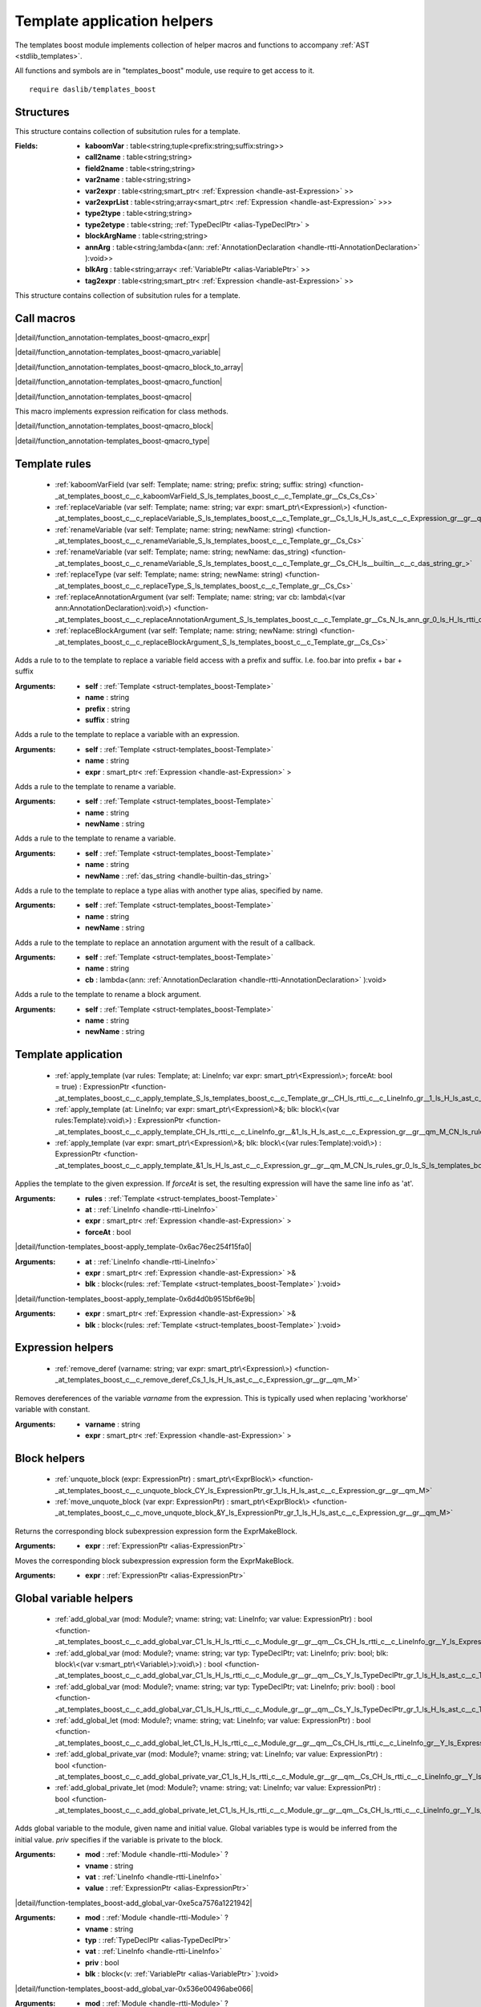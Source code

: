 
.. _stdlib_templates_boost:

============================
Template application helpers
============================

The templates boost module implements collection of helper macros and functions to accompany :ref:`AST <stdlib_templates>`.

All functions and symbols are in "templates_boost" module, use require to get access to it. ::

    require daslib/templates_boost


++++++++++
Structures
++++++++++

.. _struct-templates_boost-Template:

.. das:attribute:: Template

This structure contains collection of subsitution rules for a template.

:Fields: * **kaboomVar** : table<string;tuple<prefix:string;suffix:string>>

         * **call2name** : table<string;string>

         * **field2name** : table<string;string>

         * **var2name** : table<string;string>

         * **var2expr** : table<string;smart_ptr< :ref:`Expression <handle-ast-Expression>` >>

         * **var2exprList** : table<string;array<smart_ptr< :ref:`Expression <handle-ast-Expression>` >>>

         * **type2type** : table<string;string>

         * **type2etype** : table<string; :ref:`TypeDeclPtr <alias-TypeDeclPtr>` >

         * **blockArgName** : table<string;string>

         * **annArg** : table<string;lambda<(ann: :ref:`AnnotationDeclaration <handle-rtti-AnnotationDeclaration>` ):void>>

         * **blkArg** : table<string;array< :ref:`VariablePtr <alias-VariablePtr>` >>

         * **tag2expr** : table<string;smart_ptr< :ref:`Expression <handle-ast-Expression>` >>

This structure contains collection of subsitution rules for a template.

+++++++++++
Call macros
+++++++++++

.. _call-macro-templates_boost-qmacro_expr:

.. das:attribute:: qmacro_expr

|detail/function_annotation-templates_boost-qmacro_expr|

.. _call-macro-templates_boost-qmacro_variable:

.. das:attribute:: qmacro_variable

|detail/function_annotation-templates_boost-qmacro_variable|

.. _call-macro-templates_boost-qmacro_block_to_array:

.. das:attribute:: qmacro_block_to_array

|detail/function_annotation-templates_boost-qmacro_block_to_array|

.. _call-macro-templates_boost-qmacro_function:

.. das:attribute:: qmacro_function

|detail/function_annotation-templates_boost-qmacro_function|

.. _call-macro-templates_boost-qmacro:

.. das:attribute:: qmacro

|detail/function_annotation-templates_boost-qmacro|

.. _call-macro-templates_boost-qmacro_method:

.. das:attribute:: qmacro_method

This macro implements expression reification for class methods.

.. _call-macro-templates_boost-qmacro_block:

.. das:attribute:: qmacro_block

|detail/function_annotation-templates_boost-qmacro_block|

.. _call-macro-templates_boost-qmacro_type:

.. das:attribute:: qmacro_type

|detail/function_annotation-templates_boost-qmacro_type|

++++++++++++++
Template rules
++++++++++++++

  *  :ref:`kaboomVarField (var self: Template; name: string; prefix: string; suffix: string) <function-_at_templates_boost_c__c_kaboomVarField_S_ls_templates_boost_c__c_Template_gr__Cs_Cs_Cs>` 
  *  :ref:`replaceVariable (var self: Template; name: string; var expr: smart_ptr\<Expression\>) <function-_at_templates_boost_c__c_replaceVariable_S_ls_templates_boost_c__c_Template_gr__Cs_1_ls_H_ls_ast_c__c_Expression_gr__gr__qm_M>` 
  *  :ref:`renameVariable (var self: Template; name: string; newName: string) <function-_at_templates_boost_c__c_renameVariable_S_ls_templates_boost_c__c_Template_gr__Cs_Cs>` 
  *  :ref:`renameVariable (var self: Template; name: string; newName: das_string) <function-_at_templates_boost_c__c_renameVariable_S_ls_templates_boost_c__c_Template_gr__Cs_CH_ls__builtin__c__c_das_string_gr_>` 
  *  :ref:`replaceType (var self: Template; name: string; newName: string) <function-_at_templates_boost_c__c_replaceType_S_ls_templates_boost_c__c_Template_gr__Cs_Cs>` 
  *  :ref:`replaceAnnotationArgument (var self: Template; name: string; var cb: lambda\<(var ann:AnnotationDeclaration):void\>) <function-_at_templates_boost_c__c_replaceAnnotationArgument_S_ls_templates_boost_c__c_Template_gr__Cs_N_ls_ann_gr_0_ls_H_ls_rtti_c__c_AnnotationDeclaration_gr__gr_1_ls_v_gr__at_>` 
  *  :ref:`replaceBlockArgument (var self: Template; name: string; newName: string) <function-_at_templates_boost_c__c_replaceBlockArgument_S_ls_templates_boost_c__c_Template_gr__Cs_Cs>` 

.. _function-_at_templates_boost_c__c_kaboomVarField_S_ls_templates_boost_c__c_Template_gr__Cs_Cs_Cs:

.. das:function:: kaboomVarField(self: Template; name: string; prefix: string; suffix: string)

Adds a rule to to the template to replace a variable field access with a prefix and suffix.
I.e. foo.bar into prefix + bar + suffix

:Arguments: * **self** :  :ref:`Template <struct-templates_boost-Template>` 

            * **name** : string

            * **prefix** : string

            * **suffix** : string

.. _function-_at_templates_boost_c__c_replaceVariable_S_ls_templates_boost_c__c_Template_gr__Cs_1_ls_H_ls_ast_c__c_Expression_gr__gr__qm_M:

.. das:function:: replaceVariable(self: Template; name: string; expr: smart_ptr<Expression>)

Adds a rule to the template to replace a variable with an expression.

:Arguments: * **self** :  :ref:`Template <struct-templates_boost-Template>` 

            * **name** : string

            * **expr** : smart_ptr< :ref:`Expression <handle-ast-Expression>` >

.. _function-_at_templates_boost_c__c_renameVariable_S_ls_templates_boost_c__c_Template_gr__Cs_Cs:

.. das:function:: renameVariable(self: Template; name: string; newName: string)

Adds a rule to the template to rename a variable.

:Arguments: * **self** :  :ref:`Template <struct-templates_boost-Template>` 

            * **name** : string

            * **newName** : string

.. _function-_at_templates_boost_c__c_renameVariable_S_ls_templates_boost_c__c_Template_gr__Cs_CH_ls__builtin__c__c_das_string_gr_:

.. das:function:: renameVariable(self: Template; name: string; newName: das_string)

Adds a rule to the template to rename a variable.

:Arguments: * **self** :  :ref:`Template <struct-templates_boost-Template>` 

            * **name** : string

            * **newName** :  :ref:`das_string <handle-builtin-das_string>` 

.. _function-_at_templates_boost_c__c_replaceType_S_ls_templates_boost_c__c_Template_gr__Cs_Cs:

.. das:function:: replaceType(self: Template; name: string; newName: string)

Adds a rule to the template to replace a type alias with another type alias, specified by name.

:Arguments: * **self** :  :ref:`Template <struct-templates_boost-Template>` 

            * **name** : string

            * **newName** : string

.. _function-_at_templates_boost_c__c_replaceAnnotationArgument_S_ls_templates_boost_c__c_Template_gr__Cs_N_ls_ann_gr_0_ls_H_ls_rtti_c__c_AnnotationDeclaration_gr__gr_1_ls_v_gr__at_:

.. das:function:: replaceAnnotationArgument(self: Template; name: string; cb: lambda<(var ann:AnnotationDeclaration):void>)

Adds a rule to the template to replace an annotation argument with the result of a callback.

:Arguments: * **self** :  :ref:`Template <struct-templates_boost-Template>` 

            * **name** : string

            * **cb** : lambda<(ann: :ref:`AnnotationDeclaration <handle-rtti-AnnotationDeclaration>` ):void>

.. _function-_at_templates_boost_c__c_replaceBlockArgument_S_ls_templates_boost_c__c_Template_gr__Cs_Cs:

.. das:function:: replaceBlockArgument(self: Template; name: string; newName: string)

Adds a rule to the template to rename a block argument.

:Arguments: * **self** :  :ref:`Template <struct-templates_boost-Template>` 

            * **name** : string

            * **newName** : string

++++++++++++++++++++
Template application
++++++++++++++++++++

  *  :ref:`apply_template (var rules: Template; at: LineInfo; var expr: smart_ptr\<Expression\>; forceAt: bool = true) : ExpressionPtr <function-_at_templates_boost_c__c_apply_template_S_ls_templates_boost_c__c_Template_gr__CH_ls_rtti_c__c_LineInfo_gr__1_ls_H_ls_ast_c__c_Expression_gr__gr__qm_M_Cb>` 
  *  :ref:`apply_template (at: LineInfo; var expr: smart_ptr\<Expression\>&; blk: block\<(var rules:Template):void\>) : ExpressionPtr <function-_at_templates_boost_c__c_apply_template_CH_ls_rtti_c__c_LineInfo_gr__&1_ls_H_ls_ast_c__c_Expression_gr__gr__qm_M_CN_ls_rules_gr_0_ls_S_ls_templates_boost_c__c_Template_gr__gr_1_ls_v_gr__builtin_>` 
  *  :ref:`apply_template (var expr: smart_ptr\<Expression\>&; blk: block\<(var rules:Template):void\>) : ExpressionPtr <function-_at_templates_boost_c__c_apply_template_&1_ls_H_ls_ast_c__c_Expression_gr__gr__qm_M_CN_ls_rules_gr_0_ls_S_ls_templates_boost_c__c_Template_gr__gr_1_ls_v_gr__builtin_>` 

.. _function-_at_templates_boost_c__c_apply_template_S_ls_templates_boost_c__c_Template_gr__CH_ls_rtti_c__c_LineInfo_gr__1_ls_H_ls_ast_c__c_Expression_gr__gr__qm_M_Cb:

.. das:function:: apply_template(rules: Template; at: LineInfo; expr: smart_ptr<Expression>; forceAt: bool = true) : ExpressionPtr

Applies the template to the given expression. If `forceAt` is set, the resulting expression will have the same line info as 'at'.

:Arguments: * **rules** :  :ref:`Template <struct-templates_boost-Template>` 

            * **at** :  :ref:`LineInfo <handle-rtti-LineInfo>` 

            * **expr** : smart_ptr< :ref:`Expression <handle-ast-Expression>` >

            * **forceAt** : bool

.. _function-_at_templates_boost_c__c_apply_template_CH_ls_rtti_c__c_LineInfo_gr__&1_ls_H_ls_ast_c__c_Expression_gr__gr__qm_M_CN_ls_rules_gr_0_ls_S_ls_templates_boost_c__c_Template_gr__gr_1_ls_v_gr__builtin_:

.. das:function:: apply_template(at: LineInfo; expr: smart_ptr<Expression>&; blk: block<(var rules:Template):void>) : ExpressionPtr

|detail/function-templates_boost-apply_template-0x6ac76ec254f15fa0|

:Arguments: * **at** :  :ref:`LineInfo <handle-rtti-LineInfo>` 

            * **expr** : smart_ptr< :ref:`Expression <handle-ast-Expression>` >&

            * **blk** : block<(rules: :ref:`Template <struct-templates_boost-Template>` ):void>

.. _function-_at_templates_boost_c__c_apply_template_&1_ls_H_ls_ast_c__c_Expression_gr__gr__qm_M_CN_ls_rules_gr_0_ls_S_ls_templates_boost_c__c_Template_gr__gr_1_ls_v_gr__builtin_:

.. das:function:: apply_template(expr: smart_ptr<Expression>&; blk: block<(var rules:Template):void>) : ExpressionPtr

|detail/function-templates_boost-apply_template-0x6d4d0b9515bf6e9b|

:Arguments: * **expr** : smart_ptr< :ref:`Expression <handle-ast-Expression>` >&

            * **blk** : block<(rules: :ref:`Template <struct-templates_boost-Template>` ):void>

++++++++++++++++++
Expression helpers
++++++++++++++++++

  *  :ref:`remove_deref (varname: string; var expr: smart_ptr\<Expression\>) <function-_at_templates_boost_c__c_remove_deref_Cs_1_ls_H_ls_ast_c__c_Expression_gr__gr__qm_M>` 

.. _function-_at_templates_boost_c__c_remove_deref_Cs_1_ls_H_ls_ast_c__c_Expression_gr__gr__qm_M:

.. das:function:: remove_deref(varname: string; expr: smart_ptr<Expression>)

Removes dereferences of the variable `varname` from the expression.
This is typically used when replacing 'workhorse' variable with constant.

:Arguments: * **varname** : string

            * **expr** : smart_ptr< :ref:`Expression <handle-ast-Expression>` >

+++++++++++++
Block helpers
+++++++++++++

  *  :ref:`unquote_block (expr: ExpressionPtr) : smart_ptr\<ExprBlock\> <function-_at_templates_boost_c__c_unquote_block_CY_ls_ExpressionPtr_gr_1_ls_H_ls_ast_c__c_Expression_gr__gr__qm_M>` 
  *  :ref:`move_unquote_block (var expr: ExpressionPtr) : smart_ptr\<ExprBlock\> <function-_at_templates_boost_c__c_move_unquote_block_&Y_ls_ExpressionPtr_gr_1_ls_H_ls_ast_c__c_Expression_gr__gr__qm_M>` 

.. _function-_at_templates_boost_c__c_unquote_block_CY_ls_ExpressionPtr_gr_1_ls_H_ls_ast_c__c_Expression_gr__gr__qm_M:

.. das:function:: unquote_block(expr: ExpressionPtr) : smart_ptr<ExprBlock>

Returns the corresponding block subexpression expression form the ExprMakeBlock.

:Arguments: * **expr** :  :ref:`ExpressionPtr <alias-ExpressionPtr>` 

.. _function-_at_templates_boost_c__c_move_unquote_block_&Y_ls_ExpressionPtr_gr_1_ls_H_ls_ast_c__c_Expression_gr__gr__qm_M:

.. das:function:: move_unquote_block(expr: ExpressionPtr) : smart_ptr<ExprBlock>

Moves the corresponding block subexpression expression form the ExprMakeBlock.

:Arguments: * **expr** :  :ref:`ExpressionPtr <alias-ExpressionPtr>` 

+++++++++++++++++++++++
Global variable helpers
+++++++++++++++++++++++

  *  :ref:`add_global_var (mod: Module?; vname: string; vat: LineInfo; var value: ExpressionPtr) : bool <function-_at_templates_boost_c__c_add_global_var_C1_ls_H_ls_rtti_c__c_Module_gr__gr__qm__Cs_CH_ls_rtti_c__c_LineInfo_gr__Y_ls_ExpressionPtr_gr_1_ls_H_ls_ast_c__c_Expression_gr__gr__qm_M>` 
  *  :ref:`add_global_var (mod: Module?; vname: string; var typ: TypeDeclPtr; vat: LineInfo; priv: bool; blk: block\<(var v:smart_ptr\<Variable\>):void\>) : bool <function-_at_templates_boost_c__c_add_global_var_C1_ls_H_ls_rtti_c__c_Module_gr__gr__qm__Cs_Y_ls_TypeDeclPtr_gr_1_ls_H_ls_ast_c__c_TypeDecl_gr__gr__qm_M_CH_ls_rtti_c__c_LineInfo_gr__Cb_CN_ls_v_gr_0_ls_Y_ls_VariablePtr_gr_1_ls_H_ls_ast_c__c_Variable_gr__gr__qm_M_gr_1_ls_v_gr__builtin_>` 
  *  :ref:`add_global_var (mod: Module?; vname: string; var typ: TypeDeclPtr; vat: LineInfo; priv: bool) : bool <function-_at_templates_boost_c__c_add_global_var_C1_ls_H_ls_rtti_c__c_Module_gr__gr__qm__Cs_Y_ls_TypeDeclPtr_gr_1_ls_H_ls_ast_c__c_TypeDecl_gr__gr__qm_M_CH_ls_rtti_c__c_LineInfo_gr__Cb>` 
  *  :ref:`add_global_let (mod: Module?; vname: string; vat: LineInfo; var value: ExpressionPtr) : bool <function-_at_templates_boost_c__c_add_global_let_C1_ls_H_ls_rtti_c__c_Module_gr__gr__qm__Cs_CH_ls_rtti_c__c_LineInfo_gr__Y_ls_ExpressionPtr_gr_1_ls_H_ls_ast_c__c_Expression_gr__gr__qm_M>` 
  *  :ref:`add_global_private_var (mod: Module?; vname: string; vat: LineInfo; var value: ExpressionPtr) : bool <function-_at_templates_boost_c__c_add_global_private_var_C1_ls_H_ls_rtti_c__c_Module_gr__gr__qm__Cs_CH_ls_rtti_c__c_LineInfo_gr__Y_ls_ExpressionPtr_gr_1_ls_H_ls_ast_c__c_Expression_gr__gr__qm_M>` 
  *  :ref:`add_global_private_let (mod: Module?; vname: string; vat: LineInfo; var value: ExpressionPtr) : bool <function-_at_templates_boost_c__c_add_global_private_let_C1_ls_H_ls_rtti_c__c_Module_gr__gr__qm__Cs_CH_ls_rtti_c__c_LineInfo_gr__Y_ls_ExpressionPtr_gr_1_ls_H_ls_ast_c__c_Expression_gr__gr__qm_M>` 

.. _function-_at_templates_boost_c__c_add_global_var_C1_ls_H_ls_rtti_c__c_Module_gr__gr__qm__Cs_CH_ls_rtti_c__c_LineInfo_gr__Y_ls_ExpressionPtr_gr_1_ls_H_ls_ast_c__c_Expression_gr__gr__qm_M:

.. das:function:: add_global_var(mod: Module?; vname: string; vat: LineInfo; value: ExpressionPtr) : bool

Adds global variable to the module, given name and initial value.
Global variables type is would be inferred from the initial value.
`priv` specifies if the variable is private to the block.

:Arguments: * **mod** :  :ref:`Module <handle-rtti-Module>` ?

            * **vname** : string

            * **vat** :  :ref:`LineInfo <handle-rtti-LineInfo>` 

            * **value** :  :ref:`ExpressionPtr <alias-ExpressionPtr>` 

.. _function-_at_templates_boost_c__c_add_global_var_C1_ls_H_ls_rtti_c__c_Module_gr__gr__qm__Cs_Y_ls_TypeDeclPtr_gr_1_ls_H_ls_ast_c__c_TypeDecl_gr__gr__qm_M_CH_ls_rtti_c__c_LineInfo_gr__Cb_CN_ls_v_gr_0_ls_Y_ls_VariablePtr_gr_1_ls_H_ls_ast_c__c_Variable_gr__gr__qm_M_gr_1_ls_v_gr__builtin_:

.. das:function:: add_global_var(mod: Module?; vname: string; typ: TypeDeclPtr; vat: LineInfo; priv: bool; blk: block<(var v:smart_ptr<Variable>):void>) : bool

|detail/function-templates_boost-add_global_var-0xe5ca7576a1221942|

:Arguments: * **mod** :  :ref:`Module <handle-rtti-Module>` ?

            * **vname** : string

            * **typ** :  :ref:`TypeDeclPtr <alias-TypeDeclPtr>` 

            * **vat** :  :ref:`LineInfo <handle-rtti-LineInfo>` 

            * **priv** : bool

            * **blk** : block<(v: :ref:`VariablePtr <alias-VariablePtr>` ):void>

.. _function-_at_templates_boost_c__c_add_global_var_C1_ls_H_ls_rtti_c__c_Module_gr__gr__qm__Cs_Y_ls_TypeDeclPtr_gr_1_ls_H_ls_ast_c__c_TypeDecl_gr__gr__qm_M_CH_ls_rtti_c__c_LineInfo_gr__Cb:

.. das:function:: add_global_var(mod: Module?; vname: string; typ: TypeDeclPtr; vat: LineInfo; priv: bool) : bool

|detail/function-templates_boost-add_global_var-0x536e00496abe066|

:Arguments: * **mod** :  :ref:`Module <handle-rtti-Module>` ?

            * **vname** : string

            * **typ** :  :ref:`TypeDeclPtr <alias-TypeDeclPtr>` 

            * **vat** :  :ref:`LineInfo <handle-rtti-LineInfo>` 

            * **priv** : bool

.. _function-_at_templates_boost_c__c_add_global_let_C1_ls_H_ls_rtti_c__c_Module_gr__gr__qm__Cs_CH_ls_rtti_c__c_LineInfo_gr__Y_ls_ExpressionPtr_gr_1_ls_H_ls_ast_c__c_Expression_gr__gr__qm_M:

.. das:function:: add_global_let(mod: Module?; vname: string; vat: LineInfo; value: ExpressionPtr) : bool

Add global variable to the module, given name and initial value.
Variable type will be constant.

:Arguments: * **mod** :  :ref:`Module <handle-rtti-Module>` ?

            * **vname** : string

            * **vat** :  :ref:`LineInfo <handle-rtti-LineInfo>` 

            * **value** :  :ref:`ExpressionPtr <alias-ExpressionPtr>` 

.. _function-_at_templates_boost_c__c_add_global_private_var_C1_ls_H_ls_rtti_c__c_Module_gr__gr__qm__Cs_CH_ls_rtti_c__c_LineInfo_gr__Y_ls_ExpressionPtr_gr_1_ls_H_ls_ast_c__c_Expression_gr__gr__qm_M:

.. das:function:: add_global_private_var(mod: Module?; vname: string; vat: LineInfo; value: ExpressionPtr) : bool

Add global variable to the module, given name and initial value.
It will be private.

:Arguments: * **mod** :  :ref:`Module <handle-rtti-Module>` ?

            * **vname** : string

            * **vat** :  :ref:`LineInfo <handle-rtti-LineInfo>` 

            * **value** :  :ref:`ExpressionPtr <alias-ExpressionPtr>` 

.. _function-_at_templates_boost_c__c_add_global_private_let_C1_ls_H_ls_rtti_c__c_Module_gr__gr__qm__Cs_CH_ls_rtti_c__c_LineInfo_gr__Y_ls_ExpressionPtr_gr_1_ls_H_ls_ast_c__c_Expression_gr__gr__qm_M:

.. das:function:: add_global_private_let(mod: Module?; vname: string; vat: LineInfo; value: ExpressionPtr) : bool

Add global variable to the module, given name and initial value.
It will be private, and type will be constant.

:Arguments: * **mod** :  :ref:`Module <handle-rtti-Module>` ?

            * **vname** : string

            * **vat** :  :ref:`LineInfo <handle-rtti-LineInfo>` 

            * **value** :  :ref:`ExpressionPtr <alias-ExpressionPtr>` 

+++++++++++++
Hygenic names
+++++++++++++

  *  :ref:`make_unique_private_name (prefix: string; vat: LineInfo) : string <function-_at_templates_boost_c__c_make_unique_private_name_Cs_CH_ls_rtti_c__c_LineInfo_gr_>` 

.. _function-_at_templates_boost_c__c_make_unique_private_name_Cs_CH_ls_rtti_c__c_LineInfo_gr_:

.. das:function:: make_unique_private_name(prefix: string; vat: LineInfo) : string

Generates unique private name for the variable, given prefix and line info.

.. warning::
The assumption is that line info is unique for the context of the unique name generation.
If it is not, additional measures must be taken to ensure uniqueness of prefix.

:Arguments: * **prefix** : string

            * **vat** :  :ref:`LineInfo <handle-rtti-LineInfo>` 

+++++++++++++
Uncategorized
+++++++++++++

.. _function-_at_templates_boost_c__c_replaceVarTag_S_ls_templates_boost_c__c_Template_gr__Cs_1_ls_H_ls_ast_c__c_Expression_gr__gr__qm_M:

.. das:function:: replaceVarTag(self: Template; name: string; expr: smart_ptr<Expression>)

Adds a rule to the template to replace a variable tag with an expression.

:Arguments: * **self** :  :ref:`Template <struct-templates_boost-Template>` 

            * **name** : string

            * **expr** : smart_ptr< :ref:`Expression <handle-ast-Expression>` >

.. _function-_at_templates_boost_c__c_replaceArgumentWithList_S_ls_templates_boost_c__c_Template_gr__Cs_C1_ls_Y_ls_VariablePtr_gr_1_ls_H_ls_ast_c__c_Variable_gr__gr__qm_M_gr_A:

.. das:function:: replaceArgumentWithList(self: Template; name: string; blka: array<smart_ptr<Variable>>)

Adds a rule to the template to replace a block argument with a list of variables.

:Arguments: * **self** :  :ref:`Template <struct-templates_boost-Template>` 

            * **name** : string

            * **blka** : array< :ref:`VariablePtr <alias-VariablePtr>` >

.. _function-_at_templates_boost_c__c_replaceVariableWithList_S_ls_templates_boost_c__c_Template_gr__Cs_C1_ls_Y_ls_ExpressionPtr_gr_1_ls_H_ls_ast_c__c_Expression_gr__gr__qm_M_gr_A:

.. das:function:: replaceVariableWithList(self: Template; name: string; expr: array<smart_ptr<Expression>>)

Adds a rule to the template to replace a variable with an expression list.

:Arguments: * **self** :  :ref:`Template <struct-templates_boost-Template>` 

            * **name** : string

            * **expr** : array< :ref:`ExpressionPtr <alias-ExpressionPtr>` >

.. _function-_at_templates_boost_c__c_replaceVariableWithList_S_ls_templates_boost_c__c_Template_gr__Cs_CH_ls__builtin__c__c_dasvector_rq_smart_ptr_rq_Expression_gr_:

.. das:function:: replaceVariableWithList(self: Template; name: string; expr: dasvector`smart_ptr`Expression)

Adds a rule to the template to replace a variable with an expression list.

:Arguments: * **self** :  :ref:`Template <struct-templates_boost-Template>` 

            * **name** : string

            * **expr** : vector<smart_ptr<Expression>>

.. _function-_at_templates_boost_c__c_renameField_S_ls_templates_boost_c__c_Template_gr__Cs_Cs:

.. das:function:: renameField(self: Template; name: string; newName: string)

Adds a rule to the template to rename any field lookup (., ?., as, is, etc)

:Arguments: * **self** :  :ref:`Template <struct-templates_boost-Template>` 

            * **name** : string

            * **newName** : string

.. _function-_at_templates_boost_c__c_renameField_S_ls_templates_boost_c__c_Template_gr__Cs_CH_ls__builtin__c__c_das_string_gr_:

.. das:function:: renameField(self: Template; name: string; newName: das_string)

Adds a rule to the template to rename any field lookup (., ?., as, is, etc)

:Arguments: * **self** :  :ref:`Template <struct-templates_boost-Template>` 

            * **name** : string

            * **newName** :  :ref:`das_string <handle-builtin-das_string>` 

.. _function-_at_templates_boost_c__c_replaceTypeWithTypeDecl_S_ls_templates_boost_c__c_Template_gr__Cs_Y_ls_TypeDeclPtr_gr_1_ls_H_ls_ast_c__c_TypeDecl_gr__gr__qm_M:

.. das:function:: replaceTypeWithTypeDecl(self: Template; name: string; expr: TypeDeclPtr)

Adds a rule to the template to replace a type alias with another type alias, specified by type declaration.

:Arguments: * **self** :  :ref:`Template <struct-templates_boost-Template>` 

            * **name** : string

            * **expr** :  :ref:`TypeDeclPtr <alias-TypeDeclPtr>` 

.. _function-_at_templates_boost_c__c_renameCall_S_ls_templates_boost_c__c_Template_gr__Cs_Cs:

.. das:function:: renameCall(self: Template; name: string; newName: string)

Adds a rule to the template to rename a call.

:Arguments: * **self** :  :ref:`Template <struct-templates_boost-Template>` 

            * **name** : string

            * **newName** : string

.. _function-_at_templates_boost_c__c_renameCall_S_ls_templates_boost_c__c_Template_gr__Cs_CH_ls__builtin__c__c_das_string_gr_:

.. das:function:: renameCall(self: Template; name: string; newName: das_string)

Adds a rule to the template to rename a call.

:Arguments: * **self** :  :ref:`Template <struct-templates_boost-Template>` 

            * **name** : string

            * **newName** :  :ref:`das_string <handle-builtin-das_string>` 

.. _function-_at_templates_boost_c__c_make_expression_block_1_ls_Y_ls_ExpressionPtr_gr_1_ls_H_ls_ast_c__c_Expression_gr__gr__qm_M_gr_A:

.. das:function:: make_expression_block(exprs: array<smart_ptr<Expression>>) : smart_ptr<ExprBlock>

Create ExprBlock and move all expressions from expr to the list of the block.

:Arguments: * **exprs** : array< :ref:`ExpressionPtr <alias-ExpressionPtr>` >

.. _function-_at_templates_boost_c__c_make_expression_block_H_ls__builtin__c__c_dasvector_rq_smart_ptr_rq_Expression_gr_:

.. das:function:: make_expression_block(exprs: dasvector`smart_ptr`Expression) : smart_ptr<ExprBlock>

Create ExprBlock and move all expressions from expr to the list of the block.

:Arguments: * **exprs** : vector<smart_ptr<Expression>>

.. _function-_at_templates_boost_c__c_add_type_ptr_ref_Y_ls_TypeDeclPtr_gr_1_ls_H_ls_ast_c__c_TypeDecl_gr__gr__qm_M_CY_ls_TypeDeclFlags_gr_N_ls_ref;constant;temporary;_implicit;removeRef;removeConstant;removeDim;removeTemporary;explicitConst;aotAlias;smartPtr;smartPtrNative;isExplicit;isNativeDim;isTag;explicitRef;isPrivateAlias;autoToAlias_gr_t:

.. das:function:: add_type_ptr_ref(a: TypeDeclPtr; flags: TypeDeclFlags) : TypeDeclPtr

Implementation details for the reification. This adds any array to the rules.

:Arguments: * **a** :  :ref:`TypeDeclPtr <alias-TypeDeclPtr>` 

            * **flags** :  :ref:`TypeDeclFlags <alias-TypeDeclFlags>` 

.. _function-_at_templates_boost_c__c_add_type_ptr_ref_Y_ls_StructurePtr_gr_1_ls_H_ls_ast_c__c_Structure_gr__gr__qm_M_CY_ls_TypeDeclFlags_gr_N_ls_ref;constant;temporary;_implicit;removeRef;removeConstant;removeDim;removeTemporary;explicitConst;aotAlias;smartPtr;smartPtrNative;isExplicit;isNativeDim;isTag;explicitRef;isPrivateAlias;autoToAlias_gr_t:

.. das:function:: add_type_ptr_ref(st: StructurePtr; flags: TypeDeclFlags) : TypeDeclPtr

Implementation details for the reification. This adds any array to the rules.

:Arguments: * **st** :  :ref:`StructurePtr <alias-StructurePtr>` 

            * **flags** :  :ref:`TypeDeclFlags <alias-TypeDeclFlags>` 

.. _function-_at_templates_boost_c__c_add_type_ptr_ref_1_ls_H_ls_ast_c__c_Structure_gr__gr__qm__CY_ls_TypeDeclFlags_gr_N_ls_ref;constant;temporary;_implicit;removeRef;removeConstant;removeDim;removeTemporary;explicitConst;aotAlias;smartPtr;smartPtrNative;isExplicit;isNativeDim;isTag;explicitRef;isPrivateAlias;autoToAlias_gr_t:

.. das:function:: add_type_ptr_ref(st: Structure?; flags: TypeDeclFlags) : TypeDeclPtr

Implementation details for the reification. This adds any array to the rules.

:Arguments: * **st** :  :ref:`Structure <handle-ast-Structure>` ?

            * **flags** :  :ref:`TypeDeclFlags <alias-TypeDeclFlags>` 

.. _function-_at_templates_boost_c__c_add_type_ptr_ref_Y_ls_EnumerationPtr_gr_1_ls_H_ls_ast_c__c_Enumeration_gr__gr__qm_M_CY_ls_TypeDeclFlags_gr_N_ls_ref;constant;temporary;_implicit;removeRef;removeConstant;removeDim;removeTemporary;explicitConst;aotAlias;smartPtr;smartPtrNative;isExplicit;isNativeDim;isTag;explicitRef;isPrivateAlias;autoToAlias_gr_t:

.. das:function:: add_type_ptr_ref(st: EnumerationPtr; flags: TypeDeclFlags) : TypeDeclPtr

Implementation details for the reification. This adds any array to the rules.

:Arguments: * **st** :  :ref:`EnumerationPtr <alias-EnumerationPtr>` 

            * **flags** :  :ref:`TypeDeclFlags <alias-TypeDeclFlags>` 

.. _function-_at_templates_boost_c__c_add_type_ptr_ref_1_ls_H_ls_ast_c__c_Enumeration_gr__gr__qm__CY_ls_TypeDeclFlags_gr_N_ls_ref;constant;temporary;_implicit;removeRef;removeConstant;removeDim;removeTemporary;explicitConst;aotAlias;smartPtr;smartPtrNative;isExplicit;isNativeDim;isTag;explicitRef;isPrivateAlias;autoToAlias_gr_t:

.. das:function:: add_type_ptr_ref(st: Enumeration?; flags: TypeDeclFlags) : TypeDeclPtr

Implementation details for the reification. This adds any array to the rules.

:Arguments: * **st** :  :ref:`Enumeration <handle-ast-Enumeration>` ?

            * **flags** :  :ref:`TypeDeclFlags <alias-TypeDeclFlags>` 

.. _function-_at_templates_boost_c__c_apply_qmacro_1_ls_H_ls_ast_c__c_Expression_gr__gr__qm_M_CN_ls_rules_gr_0_ls_S_ls_templates_boost_c__c_Template_gr__gr_1_ls_v_gr__builtin_:

.. das:function:: apply_qmacro(expr: smart_ptr<Expression>; blk: block<(var rules:Template):void>) : ExpressionPtr

Implementation details for the expression reificaiton. This is a generat expression reification.

:Arguments: * **expr** : smart_ptr< :ref:`Expression <handle-ast-Expression>` >

            * **blk** : block<(rules: :ref:`Template <struct-templates_boost-Template>` ):void>

.. _function-_at_templates_boost_c__c_apply_qblock_1_ls_H_ls_ast_c__c_Expression_gr__gr__qm_M_CN_ls_rules_gr_0_ls_S_ls_templates_boost_c__c_Template_gr__gr_1_ls_v_gr__builtin_:

.. das:function:: apply_qblock(expr: smart_ptr<Expression>; blk: block<(var rules:Template):void>) : ExpressionPtr

Implementation details for the expression reificaiton. This is a block reification.

:Arguments: * **expr** : smart_ptr< :ref:`Expression <handle-ast-Expression>` >

            * **blk** : block<(rules: :ref:`Template <struct-templates_boost-Template>` ):void>

.. _function-_at_templates_boost_c__c_apply_qblock_to_array_1_ls_H_ls_ast_c__c_Expression_gr__gr__qm_M_CN_ls_rules_gr_0_ls_S_ls_templates_boost_c__c_Template_gr__gr_1_ls_v_gr__builtin_:

.. das:function:: apply_qblock_to_array(expr: smart_ptr<Expression>; blk: block<(var rules:Template):void>) : array<smart_ptr<Expression>>

Implementation details for the expression reificaiton. This is a block reification.

:Arguments: * **expr** : smart_ptr< :ref:`Expression <handle-ast-Expression>` >

            * **blk** : block<(rules: :ref:`Template <struct-templates_boost-Template>` ):void>

.. _function-_at_templates_boost_c__c_apply_qblock_expr_1_ls_H_ls_ast_c__c_Expression_gr__gr__qm_M_CN_ls_rules_gr_0_ls_S_ls_templates_boost_c__c_Template_gr__gr_1_ls_v_gr__builtin_:

.. das:function:: apply_qblock_expr(expr: smart_ptr<Expression>; blk: block<(var rules:Template):void>) : ExpressionPtr

Implementation details for the expression reificaiton. This is a frist line of the block as expression reification.

:Arguments: * **expr** : smart_ptr< :ref:`Expression <handle-ast-Expression>` >

            * **blk** : block<(rules: :ref:`Template <struct-templates_boost-Template>` ):void>

.. _function-_at_templates_boost_c__c_apply_qtype_1_ls_H_ls_ast_c__c_Expression_gr__gr__qm_M_CN_ls_rules_gr_0_ls_S_ls_templates_boost_c__c_Template_gr__gr_1_ls_v_gr__builtin_:

.. das:function:: apply_qtype(expr: smart_ptr<Expression>; blk: block<(var rules:Template):void>) : TypeDeclPtr

Implementation details for the expression reificaiton. This is a type declaration reification.

:Arguments: * **expr** : smart_ptr< :ref:`Expression <handle-ast-Expression>` >

            * **blk** : block<(rules: :ref:`Template <struct-templates_boost-Template>` ):void>

.. _function-_at_templates_boost_c__c_expression_at_Y_ls_ExpressionPtr_gr_1_ls_H_ls_ast_c__c_Expression_gr__gr__qm_M_CH_ls_rtti_c__c_LineInfo_gr_:

.. das:function:: expression_at(expr: ExpressionPtr; at: LineInfo) : ExpressionPtr

Force expression location, than return it.

:Arguments: * **expr** :  :ref:`ExpressionPtr <alias-ExpressionPtr>` 

            * **at** :  :ref:`LineInfo <handle-rtti-LineInfo>` 

.. _function-_at_templates_boost_c__c_emplace_new_1_ls_Y_ls_ExpressionPtr_gr_1_ls_H_ls_ast_c__c_Expression_gr__gr__qm_M_gr_A_Y_ls_ExpressionPtr_gr_1_ls_H_ls_ast_c__c_Expression_gr__gr__qm_M:

.. das:function:: emplace_new(arr: array<smart_ptr<Expression>>; expr: ExpressionPtr)

Unifies emplace and emplace_new for the array<ExpressionPtr>

:Arguments: * **arr** : array< :ref:`ExpressionPtr <alias-ExpressionPtr>` >

            * **expr** :  :ref:`ExpressionPtr <alias-ExpressionPtr>` 

.. _function-_at_templates_boost_c__c_emplace_new_1_ls_Y_ls_VariablePtr_gr_1_ls_H_ls_ast_c__c_Variable_gr__gr__qm_M_gr_A_Y_ls_VariablePtr_gr_1_ls_H_ls_ast_c__c_Variable_gr__gr__qm_M:

.. das:function:: emplace_new(arr: array<smart_ptr<Variable>>; expr: VariablePtr)

Unifies emplace and emplace_new for the array<VariablePtr>

:Arguments: * **arr** : array< :ref:`VariablePtr <alias-VariablePtr>` >

            * **expr** :  :ref:`VariablePtr <alias-VariablePtr>` 

.. _function-_at_templates_boost_c__c_apply_qmacro_function_Cs_1_ls_H_ls_ast_c__c_Expression_gr__gr__qm_M_CN_ls_rules_gr_0_ls_S_ls_templates_boost_c__c_Template_gr__gr_1_ls_v_gr__builtin_:

.. das:function:: apply_qmacro_function(fname: string; expr: smart_ptr<Expression>; blk: block<(var rules:Template):void>) : FunctionPtr

Implementation details for reification. This is a function generation reification.

:Arguments: * **fname** : string

            * **expr** : smart_ptr< :ref:`Expression <handle-ast-Expression>` >

            * **blk** : block<(rules: :ref:`Template <struct-templates_boost-Template>` ):void>

.. _function-_at_templates_boost_c__c_apply_qmacro_method_Cs_CY_ls_StructurePtr_gr_1_ls_H_ls_ast_c__c_Structure_gr__gr__qm_M_1_ls_H_ls_ast_c__c_Expression_gr__gr__qm_M_CN_ls_rules_gr_0_ls_S_ls_templates_boost_c__c_Template_gr__gr_1_ls_v_gr__builtin_:

.. das:function:: apply_qmacro_method(fname: string; parent: StructurePtr; expr: smart_ptr<Expression>; blk: block<(var rules:Template):void>) : FunctionPtr

Implementation details for reification. This is a class method function generation reification.

:Arguments: * **fname** : string

            * **parent** :  :ref:`StructurePtr <alias-StructurePtr>` 

            * **expr** : smart_ptr< :ref:`Expression <handle-ast-Expression>` >

            * **blk** : block<(rules: :ref:`Template <struct-templates_boost-Template>` ):void>

.. _function-_at_templates_boost_c__c_apply_qmacro_variable_Cs_1_ls_H_ls_ast_c__c_Expression_gr__gr__qm_M_CN_ls_rules_gr_0_ls_S_ls_templates_boost_c__c_Template_gr__gr_1_ls_v_gr__builtin_:

.. das:function:: apply_qmacro_variable(vname: string; expr: smart_ptr<Expression>; blk: block<(var rules:Template):void>) : VariablePtr

Implementation details for reification. This is a variable generation reification.

:Arguments: * **vname** : string

            * **expr** : smart_ptr< :ref:`Expression <handle-ast-Expression>` >

            * **blk** : block<(rules: :ref:`Template <struct-templates_boost-Template>` ):void>

.. _function-_at_templates_boost_c__c_add_structure_field_Y_ls_StructurePtr_gr_1_ls_H_ls_ast_c__c_Structure_gr__gr__qm_M_Cs_Y_ls_TypeDeclPtr_gr_1_ls_H_ls_ast_c__c_TypeDecl_gr__gr__qm_M_Y_ls_ExpressionPtr_gr_1_ls_H_ls_ast_c__c_Expression_gr__gr__qm_M:

.. das:function:: add_structure_field(cls: StructurePtr; name: string; t: TypeDeclPtr; init: ExpressionPtr) : int

Adds a field to the structure.

:Arguments: * **cls** :  :ref:`StructurePtr <alias-StructurePtr>` 

            * **name** : string

            * **t** :  :ref:`TypeDeclPtr <alias-TypeDeclPtr>` 

            * **init** :  :ref:`ExpressionPtr <alias-ExpressionPtr>` 

.. _function-_at_templates_boost_c__c_make_class_Cs_C1_ls_H_ls_rtti_c__c_Module_gr__gr__qm_:

.. das:function:: make_class(name: string; mod: Module?) : smart_ptr<Structure>

Creates a class structure. Adds __rtti, __finalize fields.

:Arguments: * **name** : string

            * **mod** :  :ref:`Module <handle-rtti-Module>` ?

.. _function-_at_templates_boost_c__c_make_class_Cs_CY_ls_StructurePtr_gr_1_ls_H_ls_ast_c__c_Structure_gr__gr__qm_M_C1_ls_H_ls_rtti_c__c_Module_gr__gr__qm_:

.. das:function:: make_class(name: string; baseClass: StructurePtr; mod: Module?) : smart_ptr<Structure>

|detail/function-templates_boost-make_class-0x78215a2572a890c0|

:Arguments: * **name** : string

            * **baseClass** :  :ref:`StructurePtr <alias-StructurePtr>` 

            * **mod** :  :ref:`Module <handle-rtti-Module>` ?

.. _function-_at_templates_boost_c__c_make_class_Cs_C1_ls_H_ls_ast_c__c_Structure_gr__gr__qm__C1_ls_H_ls_rtti_c__c_Module_gr__gr__qm_:

.. das:function:: make_class(name: string; baseClass: Structure?; mod: Module?) : smart_ptr<Structure>

|detail/function-templates_boost-make_class-0x7282121947310544|

:Arguments: * **name** : string

            * **baseClass** :  :ref:`Structure <handle-ast-Structure>` ?

            * **mod** :  :ref:`Module <handle-rtti-Module>` ?

.. _function-_at_templates_boost_c__c_make_class_constructor_CY_ls_StructurePtr_gr_1_ls_H_ls_ast_c__c_Structure_gr__gr__qm_M_CY_ls_FunctionPtr_gr_1_ls_H_ls_ast_c__c_Function_gr__gr__qm_M:

.. das:function:: make_class_constructor(cls: StructurePtr; ctor: FunctionPtr) : smart_ptr<Function>

Adds a class constructor from a constructor function.

:Arguments: * **cls** :  :ref:`StructurePtr <alias-StructurePtr>` 

            * **ctor** :  :ref:`FunctionPtr <alias-FunctionPtr>` 

.. _function-_at_templates_boost_c__c_modify_to_class_member_CY_ls_StructurePtr_gr_1_ls_H_ls_ast_c__c_Structure_gr__gr__qm_M_CY_ls_FunctionPtr_gr_1_ls_H_ls_ast_c__c_Function_gr__gr__qm_M_Cb_Cb:

.. das:function:: modify_to_class_member(cls: StructurePtr; fun: FunctionPtr; isExplicit: bool; Constant: bool)

Modifies function to be a member of a particular class.

:Arguments: * **cls** :  :ref:`StructurePtr <alias-StructurePtr>` 

            * **fun** :  :ref:`FunctionPtr <alias-FunctionPtr>` 

            * **isExplicit** : bool

            * **Constant** : bool

.. _function-_at_templates_boost_c__c_add_array_ptr_ref_1_ls_1_ls_Y_ls_TT_gr__dot__gr__qm_M_gr_A:

.. das:function:: add_array_ptr_ref(a: array<smart_ptr<auto(TT)>>) : array<smart_ptr<TT>>

Implementation details for the reification. This adds any array to the rules.

:Arguments: * **a** : array<smart_ptr<auto(TT)>>

.. _function-_at_templates_boost_c__c_enum_class_type_C_dot_:

.. das:function:: enum_class_type(st: auto) : auto

|detail/function-templates_boost-enum_class_type-0x65e9ff847d38d510|

:Arguments: * **st** : auto

.. _function-_at_templates_boost_c__c_add_type_ptr_ref_CY_ls_TT_gr__dot__CY_ls_TypeDeclFlags_gr_N_ls_ref;constant;temporary;_implicit;removeRef;removeConstant;removeDim;removeTemporary;explicitConst;aotAlias;smartPtr;smartPtrNative;isExplicit;isNativeDim;isTag;explicitRef;isPrivateAlias;autoToAlias_gr_t:

.. das:function:: add_type_ptr_ref(anything: auto(TT); flags: TypeDeclFlags) : TypeDeclPtr

Implementation details for the reification. This adds any array to the rules.

:Arguments: * **anything** : auto(TT)

            * **flags** :  :ref:`TypeDeclFlags <alias-TypeDeclFlags>` 


